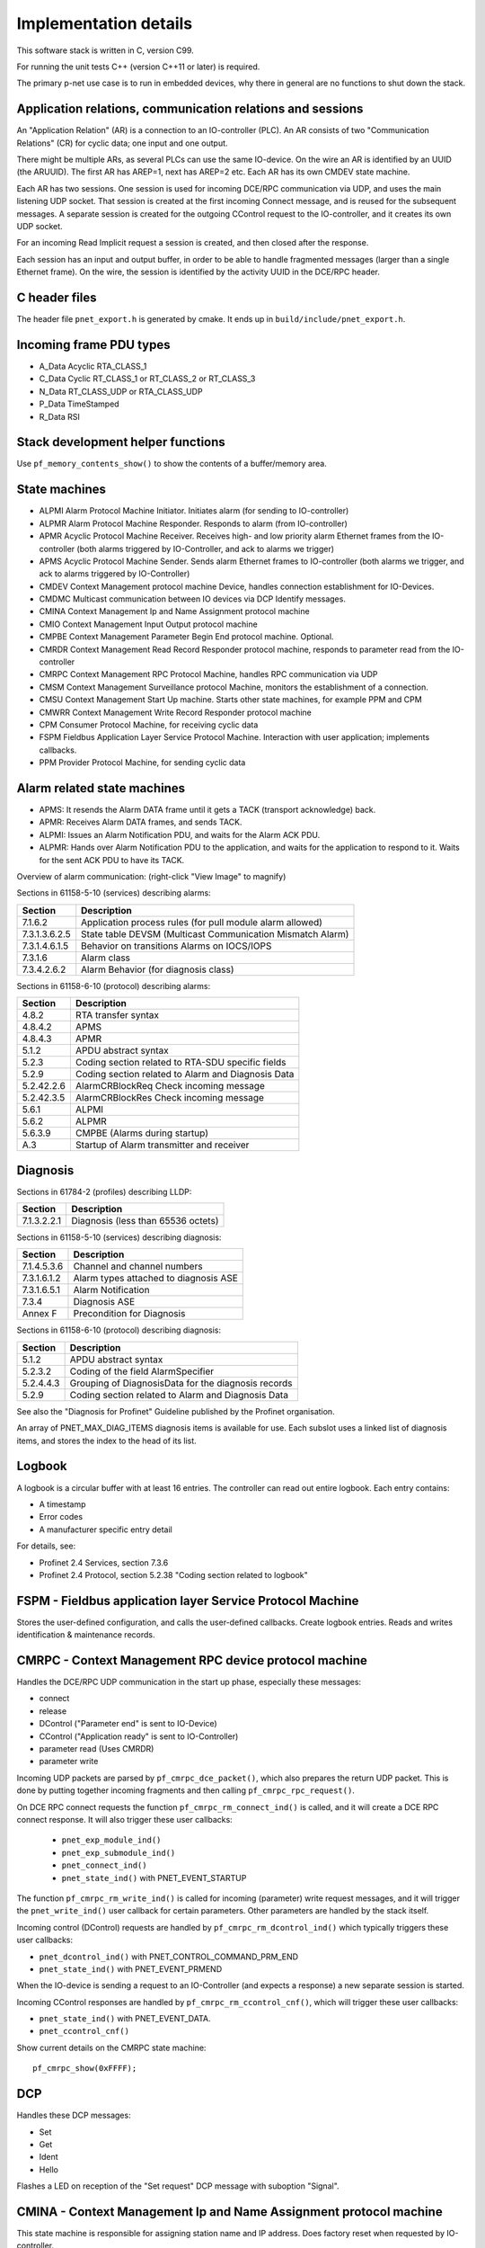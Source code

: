 Implementation details
======================

This software stack is written in C, version C99.

For running the unit tests C++ (version C++11 or later) is required.

The primary p-net use case is to run in embedded devices, why there in general
are no functions to shut down the stack.


Application relations, communication relations and sessions
-----------------------------------------------------------
An "Application Relation" (AR) is a connection to an IO-controller (PLC). An AR
consists of two "Communication Relations" (CR) for cyclic data; one input and
one output.

There might be multiple ARs, as several PLCs can use the same IO-device.
On the wire an AR is identified by an UUID (the ARUUID).
The first AR has AREP=1, next has AREP=2 etc.
Each AR has its own CMDEV state machine.

Each AR has two sessions. One session is used for incoming DCE/RPC communication via UDP,
and uses the main listening UDP socket.
That session is created at the first incoming Connect message, and is reused for
the subsequent messages.
A separate session is created for the outgoing CControl request to the IO-controller,
and it creates its own UDP socket.

For an incoming Read Implicit request a session is created, and then closed
after the response.

Each session has an input and output buffer, in order to be able to handle
fragmented messages (larger than a single Ethernet frame).
On the wire, the session is identified by the activity UUID in the DCE/RPC
header.


C header files
--------------
The header file ``pnet_export.h`` is generated by cmake. It ends up in
``build/include/pnet_export.h``.


Incoming frame PDU types
------------------------
* A_Data  Acyclic RTA_CLASS_1
* C_Data  Cyclic  RT_CLASS_1 or RT_CLASS_2 or RT_CLASS_3
* N_Data  RT_CLASS_UDP or RTA_CLASS_UDP
* P_Data  TimeStamped
* R_Data  RSI


Stack development helper functions
----------------------------------
Use ``pf_memory_contents_show()`` to show the contents of a buffer/memory area.


State machines
--------------

* ALPMI       Alarm Protocol Machine Initiator. Initiates alarm (for sending to IO-controller)
* ALPMR       Alarm Protocol Machine Responder. Responds to alarm (from IO-controller)
* APMR        Acyclic Protocol Machine Receiver. Receives high- and low priority alarm Ethernet frames from the IO-controller (both alarms triggered by IO-Controller, and ack to alarms we trigger)
* APMS        Acyclic Protocol Machine Sender. Sends alarm Ethernet frames to IO-controller (both alarms we trigger, and ack to alarms triggered by IO-Controller)
* CMDEV       Context Management protocol machine Device, handles connection establishment for IO-Devices.
* CMDMC       Multicast communication between IO devices via DCP Identify messages.
* CMINA       Context Management Ip and Name Assignment protocol machine
* CMIO        Context Management Input Output protocol machine
* CMPBE       Context Management Parameter Begin End protocol machine. Optional.
* CMRDR       Context Management Read Record Responder protocol machine, responds to parameter read from the IO-controller
* CMRPC       Context Management RPC Protocol Machine, handles RPC communication via UDP
* CMSM        Context Management Surveillance protocol Machine, monitors the establishment of a connection.
* CMSU        Context Management Start Up machine. Starts other state machines, for example PPM and CPM
* CMWRR       Context Management Write Record Responder protocol machine
* CPM         Consumer Protocol Machine, for receiving cyclic data
* FSPM        Fieldbus Application Layer Service Protocol Machine. Interaction with user application; implements callbacks.
* PPM         Provider Protocol Machine, for sending cyclic data


Alarm related state machines
----------------------------

* APMS: It resends the Alarm DATA frame until it gets a TACK (transport acknowledge) back.
* APMR: Receives Alarm DATA frames, and sends TACK.
* ALPMI: Issues an Alarm Notification PDU, and waits for the Alarm ACK PDU.
* ALPMR: Hands over Alarm Notification PDU to the application, and waits for the application to respond to it. Waits for the sent ACK PDU to have its TACK.

Overview of alarm communication: (right-click "View Image" to magnify)

.. image:: illustrations/AlarmStateMachines.png

Sections in 61158-5-10 (services) describing alarms:

+---------------+-------------------------------------------------------------+
| Section       | Description                                                 |
+===============+=============================================================+
| 7.1.6.2       | Application process rules (for pull module alarm allowed)   |
+---------------+-------------------------------------------------------------+
| 7.3.1.3.6.2.5 | State table DEVSM (Multicast Communication Mismatch Alarm)  |
+---------------+-------------------------------------------------------------+
| 7.3.1.4.6.1.5 | Behavior on transitions  Alarms on IOCS/IOPS                |
+---------------+-------------------------------------------------------------+
| 7.3.1.6       | Alarm class                                                 |
+---------------+-------------------------------------------------------------+
| 7.3.4.2.6.2   | Alarm Behavior (for diagnosis class)                        |
+---------------+-------------------------------------------------------------+

Sections in 61158-6-10 (protocol) describing alarms:

+---------------+-------------------------------------------------------------+
| Section       | Description                                                 |
+===============+=============================================================+
| 4.8.2         | RTA transfer syntax                                         |
+---------------+-------------------------------------------------------------+
| 4.8.4.2       | APMS                                                        |
+---------------+-------------------------------------------------------------+
| 4.8.4.3       | APMR                                                        |
+---------------+-------------------------------------------------------------+
| 5.1.2         | APDU abstract syntax                                        |
+---------------+-------------------------------------------------------------+
| 5.2.3         | Coding section related to RTA-SDU specific fields           |
+---------------+-------------------------------------------------------------+
| 5.2.9         | Coding section related to Alarm and Diagnosis Data          |
+---------------+-------------------------------------------------------------+
| 5.2.42.2.6    | AlarmCRBlockReq  Check incoming message                     |
+---------------+-------------------------------------------------------------+
| 5.2.42.3.5    | AlarmCRBlockRes  Check incoming message                     |
+---------------+-------------------------------------------------------------+
| 5.6.1         | ALPMI                                                       |
+---------------+-------------------------------------------------------------+
| 5.6.2         | ALPMR                                                       |
+---------------+-------------------------------------------------------------+
| 5.6.3.9       | CMPBE (Alarms during startup)                               |
+---------------+-------------------------------------------------------------+
| A.3           | Startup of Alarm transmitter and receiver                   |
+---------------+-------------------------------------------------------------+


Diagnosis
---------
Sections in 61784-2 (profiles) describing LLDP:

+---------------+-------------------------------------------------------------+
| Section       | Description                                                 |
+===============+=============================================================+
| 7.1.3.2.2.1   | Diagnosis (less than 65536 octets)                          |
+---------------+-------------------------------------------------------------+


Sections in 61158-5-10 (services) describing diagnosis:

+---------------+-------------------------------------------------------------+
| Section       | Description                                                 |
+===============+=============================================================+
| 7.1.4.5.3.6   | Channel and channel numbers                                 |
+---------------+-------------------------------------------------------------+
| 7.3.1.6.1.2   | Alarm types attached to diagnosis ASE                       |
+---------------+-------------------------------------------------------------+
| 7.3.1.6.5.1   | Alarm Notification                                          |
+---------------+-------------------------------------------------------------+
| 7.3.4         | Diagnosis ASE                                               |
+---------------+-------------------------------------------------------------+
| Annex F       | Precondition for Diagnosis                                  |
+---------------+-------------------------------------------------------------+

Sections in 61158-6-10 (protocol) describing diagnosis:

+---------------+-------------------------------------------------------------+
| Section       | Description                                                 |
+===============+=============================================================+
| 5.1.2         | APDU abstract syntax                                        |
+---------------+-------------------------------------------------------------+
| 5.2.3.2       | Coding of the field AlarmSpecifier                          |
+---------------+-------------------------------------------------------------+
| 5.2.4.4.3     | Grouping of DiagnosisData for the diagnosis records         |
+---------------+-------------------------------------------------------------+
| 5.2.9         | Coding section related to Alarm and Diagnosis Data          |
+---------------+-------------------------------------------------------------+

See also the "Diagnosis for Profinet" Guideline published by the Profinet
organisation.

An array of PNET_MAX_DIAG_ITEMS diagnosis items is available for use. Each
subslot uses a linked list of diagnosis items, and stores the index to the
head of its list.


Logbook
-------
A logbook is a circular buffer with at least 16 entries. The controller can
read out entire logbook. Each entry contains:

* A timestamp
* Error codes
* A manufacturer specific entry detail

For details, see:

* Profinet 2.4 Services, section 7.3.6
* Profinet 2.4 Protocol, section 5.2.38 "Coding section related to logbook"


FSPM - Fieldbus application layer Service Protocol Machine
----------------------------------------------------------
Stores the user-defined configuration, and calls the user-defined callbacks.
Create logbook entries. Reads and writes identification & maintenance records.


CMRPC - Context Management RPC device protocol machine
------------------------------------------------------
Handles the DCE/RPC UDP communication in the start up phase, especially these
messages:

* connect
* release
* DControl ("Parameter end" is sent to IO-Device)
* CControl ("Application ready" is sent to IO-Controller)
* parameter read (Uses CMRDR)
* parameter write

Incoming UDP packets are parsed by ``pf_cmrpc_dce_packet()``, which also
prepares the return UDP packet. This is done by putting together incoming
fragments and then calling ``pf_cmrpc_rpc_request()``.

On DCE RPC connect requests the function ``pf_cmrpc_rm_connect_ind()`` is
called, and it will create a DCE RPC connect response. It will also trigger
these user callbacks:

 * ``pnet_exp_module_ind()``
 * ``pnet_exp_submodule_ind()``
 * ``pnet_connect_ind()``
 * ``pnet_state_ind()`` with PNET_EVENT_STARTUP

The function ``pf_cmrpc_rm_write_ind()`` is called for incoming (parameter)
write request messages, and it will trigger the ``pnet_write_ind()`` user
callback for certain parameters.
Other parameters are handled by the stack itself.

Incoming control (DControl) requests are handled by
``pf_cmrpc_rm_dcontrol_ind()`` which typically triggers these user callbacks:

* ``pnet_dcontrol_ind()`` with PNET_CONTROL_COMMAND_PRM_END
* ``pnet_state_ind()`` with PNET_EVENT_PRMEND

When the IO-device is sending a request to an IO-Controller (and expects a
response) a new separate session is started.

Incoming CControl responses are handled by ``pf_cmrpc_rm_ccontrol_cnf()``,
which will trigger these user callbacks:

* ``pnet_state_ind()`` with PNET_EVENT_DATA.
* ``pnet_ccontrol_cnf()``

Show current details on the CMRPC state machine::

   pf_cmrpc_show(0xFFFF);


DCP
---
Handles these DCP messages:

* Set
* Get
* Ident
* Hello

Flashes a LED on reception of the "Set request" DCP message with suboption
"Signal".


CMINA - Context Management Ip and Name Assignment protocol machine
------------------------------------------------------------------
This state machine is responsible for assigning station name and IP address.
Does factory reset when requested by IO-controller.

States:

* SETUP
* SET_NAME
* SET_IP
* W_CONNECT

Helps handling DCP Set and DCP Get requests.


CMRDR - Context Management Read record Responder protocol machine
-----------------------------------------------------------------
Contains a single function ``pf_cmrdr_rm_read_ind()``, that handles
RPC parameter read requests.

Triggers the ``pnet_read_ind()`` user callback for some values.
Other values, for example the Identification & Maintenance (I&M)
values, are handled internally by the stack.

This state machine is used by CMRPC.


CMWRR - Context Management Write Record Responder protocol machine
------------------------------------------------------------------
Handles RPC parameter write requests.
Triggers the ``pnet_write_ind()`` user callback for some values.


CMDEV - Context Management protocol machine Device
--------------------------------------------------
This handles connection establishment for IO-Devices.

For example pulling and plugging modules and submodules in slots and
subslots are done in this file. Also implements handling connect, release,
CControl and DControl.

States:

* POWER_ON, Data initialization. (Must be first)
* W_CIND, Wait for connect indication (in the connect UDP message)
* W_CRES, Wait for connect response from app and CMSU startup.
* W_SUCNF, Wait for CMSU confirmation.
* W_PEIND, Wait for PrmEnd indication (in the DControl UDP message)
* W_PERES, Wait for PrmEnd response from app.
* W_ARDY, Wait for app ready from app.
* W_ARDYCNF, Wait for app ready confirmation from controller.
* WDATA, Wait for established cyclic data exchange.
* DATA, Data exchange and connection monitoring.
* ABORT, Abort application relation.

Implements these user functions (via ``pnet_api.c``):

* ``pnet_plug_module()``
* ``pnet_plug_submodule()``
* ``pnet_pull_module()``
* ``pnet_pull_submodule()``
* ``pnet_application_ready()`` Triggers the ``pnet_state_ind()`` user callback with PNET_EVENT_APPLRDY.
* ``pnet_ar_abort()``

Show the plugged modules and sub-modules, and number of bytes sent and received
for subslots::

   pf_cmdev_device_show();

Show current state for CMDEV state machine::

   pf_cmdev_ar_show(p_ar);


CMSM - Context Management Surveillance protocol Machine
-------------------------------------------------------
The CMSM component monitors the establishment of a connection. Once the
device enters the DATA state this component is done.

This is basically a timer, which has two states; IDLE and RUN. If not stopped
before it times out, the stack will enter PNET_EVENT_ABORT state.
The timer returns to state IDLE at timeout. Typically the timeout setting is
around 20 seconds (can be adjusted by the IO-Controller).

The timer is started on PNET_EVENT_STARTUP (at the connect request message),
and stopped at PNET_EVENT_DATA.

It also monitors these response and indication messages:

* Read
* Write
* DControl

It starts the timer at sending the "response" message, and stops the timer
when the "indication" message is received.


CPM - Consumer Protocol Machine
-------------------------------
Receives cyclic data. Monitors that the incoming data fulfills the protocol,
and that the timing of incoming frames is correct. Stores incoming data into a
buffer.

Several instances of CPM can be used in parallel.

States:

* W_START Wait for initialization
* FRUN
* RUN Running

If there is a timeout in the RUN state, it will transition back to state
W_START.

Implements these user functions (via ``pnet_api.c``):

* ``pnet_output_get_data_and_iops()``
* ``pnet_input_get_iocs()``

Triggers the ``pnet_new_data_status_ind()`` user callback on data status
changes (not on changes in the data itself).


PPM - Provider Protocol Machine
-------------------------------
Sends cyclic data.

States:

* W_START
* RUN

Implements these user functions (via ``pnet_api.c``):

* ``pnet_input_set_data_and_iops()``
* ``pnet_output_set_iocs()``
* ``pnet_set_state()``
* ``pnet_set_redundancy_state()``
* ``pnet_set_provider_state()``


Block reader and writer
-----------------------
The files ``pf_block_reader.c`` and ``pf_block_writer.c`` implement functions
for parsing and writing data in buffers.


ETH
---
Registers and invokes frame handlers for incoming raw Ethernet frames.


LLDP - Link Layer Discovery Protocol
------------------------------------
A protocol for neighbourhood detection. LLDP frames are not forwarded by managed
switches, so the frames are useful to detect which neighbour the device is
connected to.

Sections in 61784-2 (profiles) describing LLDP:

+---------------+-------------------------------------------------------------+
| Section       | Description                                                 |
+===============+=============================================================+
| 7.1.4.6       | Link layer discovery protocol (Transmission times)          |
+---------------+-------------------------------------------------------------+
| 7.1.11        | Conformance class behaviors (LLDP MIBs)                     |
+---------------+-------------------------------------------------------------+

Sections in 61158-5-10 (services) describing LLDP:

+---------------+-------------------------------------------------------------+
| Section       | Description                                                 |
+===============+=============================================================+
| 6.3.13.2      | IEEE 802.1AB class specification (LLDP)                     |
+---------------+-------------------------------------------------------------+
| 6.3.13.3      | IEEE 802.1AB service specification (LLDP)                   |
+---------------+-------------------------------------------------------------+
| 7.3.3.3       | Communication Interface Management class (LLDP blocking)    |
+---------------+-------------------------------------------------------------+
| 7.3.3.10      | MIB class (LLDP MIB)                                        |
+---------------+-------------------------------------------------------------+

Sections in 61158-6-10 (protocol) describing LLDP:

+---------------+-------------------------------------------------------------+
| Section       | Description                                                 |
+===============+=============================================================+
| 4.11          | Link layer discovery (LLDP abstract & transfer syntax)      |
+---------------+-------------------------------------------------------------+
| 4.16.6        | MIB cross reference (LLDP MIB)                              |
+---------------+-------------------------------------------------------------+
| 4.16.8        | LLDP EXT MIB (found in Annex U)                             |
+---------------+-------------------------------------------------------------+
| Annex U       | LLDP EXT MIB                                                |
+---------------+-------------------------------------------------------------+

An LLDP frame is sent by p-net every 5 seconds, to indicate the IP address etc.

The p-net stack also receives LLDP frames. It uses the chassis ID and the
frame ID of the frame from its neighbour, to set the alias name.

The LLDP frame is a layer 2 Ethernet frame with the payload consisting of a number
of Type-Length-Value (TLV) blocks. The first 16 bits of each block contains info
on the block type and block payload length. It is followed by the block payload
data. Different TLV block types may have subtypes defined (within the payload).

The frame is broadcasted to MAC address 01:80:c2:00:00:0e, and has an Ethertype
of 0x88cc.

TLV types:

* 0: (End of LLDP frame indicator)
* 1: Chassis ID. Subtypes 4: MAC address. 7: Locally assigned name
* 2: Port ID. Subtype 7: Local
* 3: Time to live in seconds
* 8: Management address (optional for LLDP, mandatory in Profinet). Includes IP
  address and interface number.
* 127: Organisation specific (optional for LLDP. See below.). Has an
  organisation unique code, and a subtype.

Organisation unique code 00:0e:cf belongs to Profibus Nutzerorganisation, and
supports these subtypes:

* 2: Port status. Contains RTClass2 and RTClass3 port status.
* 5: Chassis MAC address

Organisation unique code 00:12:0f belongs to the IEEE 802.3 organisation, and
supports these subtypes:

* 1: MAC/PHY configuration status. Shows autonegotiation support, and which
  speeds are supported. Also MAU type.

Autonegotiation:

* Bit 0: Supported
* Bit 1: Enabled

Speed:

* Bit 0: 1000BASE-T Full duplex
* Bit 1: 1000BASE-T Half duplex
* Bit 10: 100BASE-TX Full duplex
* Bit 11: 100BASE-TX Half duplex
* Bit 13: 10BASE-T Full duplex
* Bit 14: 10BASE-T Half duplex
* Bit 15: Unknown speed


Simple Network Management Protocol (SNMP)
-----------------------------------------

Sections in 61158-5-10 (services) describing SNMP:

+---------------+-------------------------------------------------------------+
| Section       | Description                                                 |
+===============+=============================================================+
| 6.3.5         | Simple network management ASE                               |
+---------------+-------------------------------------------------------------+
| 6.3.13.1      | IEEE 802.1AB ASE Overview                                   |
+---------------+-------------------------------------------------------------+
| 7.3.3.1       | Communication Interface Management ASE Overview             |
+---------------+-------------------------------------------------------------+
| 7.3.3.3.4     | Attributes for Communication Interface Management class     |
+---------------+-------------------------------------------------------------+
| 7.3.3.3.5     | Services for Communication Interface Management class       |
+---------------+-------------------------------------------------------------+
| 7.3.3.3.6.2   | Persistency                                                 |
+---------------+-------------------------------------------------------------+
| 7.3.3.3.6.5   | Station Name / IP address. DHCP requirement.                |
+---------------+-------------------------------------------------------------+
| 7.3.3.10      | MIB class                                                   |
+---------------+-------------------------------------------------------------+

Sections in 61158-6-10 (protocol) describing SNMP:

+---------------+-------------------------------------------------------------------------+
| Section       | Description                                                             |
+===============+=========================================================================+
| 4.11.3.18     | Coding section related to LLDP                                          |
+---------------+-------------------------------------------------------------------------+
| 4.16          | Simple network management                                               |
+---------------+-------------------------------------------------------------------------+
| 5.2.41        | Coding of the field SNMPControl, CommunityStringLength, CommunityString |
+---------------+-------------------------------------------------------------------------+
| Annex S       | List of supported MIBs                                                  |
+---------------+-------------------------------------------------------------------------+
| Annex U       | Extension to a MIB                                                      |
+---------------+-------------------------------------------------------------------------+
| Annex W.4     | Statistic counters in SNMPv1 and SNMPv2                                 |
+---------------+-------------------------------------------------------------------------+

Sections in 61784-2 (profiles) describing SNMP:

+---------------+-------------------------------------------------------------------------+
| Section       | Description                                                             |
+===============+=========================================================================+
| 7.1.4.11      | Simple Network Management Protocol (Community strings and timeouts)     |
+---------------+-------------------------------------------------------------------------+
| 7.1.11        | Conformance class behaviors (Mandatory MIBs)                            |
+---------------+-------------------------------------------------------------------------+

See also the list of supported OIDs in the test case specification "Topology discovery check".


Start up procedure
------------------

+------------------+--------------------+-----------------------+--------------------------------------------+-------------------------------------+
| | Incoming       | | Outgoing         | | CMDEV               |  Application                               | Other                               |
| | message        | | message          | | state               |                                            |                                     |
+==================+====================+=======================+============================================+=====================================+
| Connect req      |                    |                       |                                            |                                     |
+------------------+--------------------+-----------------------+--------------------------------------------+-------------------------------------+
|                  |                    |                       | pnet_exp_module_ind()                      |                                     |
+------------------+--------------------+-----------------------+--------------------------------------------+-------------------------------------+
|                  |                    |                       | pnet_exp_submodule_ind()                   |                                     |
+------------------+--------------------+-----------------------+--------------------------------------------+-------------------------------------+
|                  |                    |                       | pnet_connect_ind()                         |                                     |
+------------------+--------------------+-----------------------+--------------------------------------------+-------------------------------------+
|                  |                    | W_CRES                |                                            |                                     |
+------------------+--------------------+-----------------------+--------------------------------------------+-------------------------------------+
|                  |                    |                       |                                            | PPM starts sending cyclic data      |
+------------------+--------------------+-----------------------+--------------------------------------------+-------------------------------------+
|                  |                    |                       |                                            | PF_CPM_STATE_FRUN                   |
+------------------+--------------------+-----------------------+--------------------------------------------+-------------------------------------+
|                  |                    | W_SUCNF               |                                            |                                     |
+------------------+--------------------+-----------------------+--------------------------------------------+-------------------------------------+
|                  |                    |                       | pnet_connect_ind() with PNET_EVENT_STARTUP |                                     |
+------------------+--------------------+-----------------------+--------------------------------------------+-------------------------------------+
|                  |                    |                       |                                            | CMSM timer started                  |
+------------------+--------------------+-----------------------+--------------------------------------------+-------------------------------------+
|                  |                    |                       | pnet_new_data_status_ind()                 |                                     |
+------------------+--------------------+-----------------------+--------------------------------------------+-------------------------------------+
|                  |                    |                       |                                            | PF_CPM_STATE_RUN                    |
+------------------+--------------------+-----------------------+--------------------------------------------+-------------------------------------+
|                  |                    | W_PEIND               |                                            |                                     |
+------------------+--------------------+-----------------------+--------------------------------------------+-------------------------------------+
|                  | Connect resp       |                       |                                            |                                     |
+------------------+--------------------+-----------------------+--------------------------------------------+-------------------------------------+
| Write req        |                    |                       |                                            |                                     |
+------------------+--------------------+-----------------------+--------------------------------------------+-------------------------------------+
|                  |                    |                       | pnet_write_ind()                           |                                     |
+------------------+--------------------+-----------------------+--------------------------------------------+-------------------------------------+
|                  | Write resp         |                       |                                            |                                     |
+------------------+--------------------+-----------------------+--------------------------------------------+-------------------------------------+
| DControl req     |                    |                       |                                            |                                     |
+------------------+--------------------+-----------------------+--------------------------------------------+-------------------------------------+
|                  |                    | W_PERES               |                                            |                                     |
+------------------+--------------------+-----------------------+--------------------------------------------+-------------------------------------+
|                  |                    |                       | pnet_dcontrol_ind()                        |                                     |
+------------------+--------------------+-----------------------+--------------------------------------------+-------------------------------------+
|                  |                    | W_ARDY                |                                            |                                     |
+------------------+--------------------+-----------------------+--------------------------------------------+-------------------------------------+
|                  |                    | (PRMEND)              |                                            |                                     |
+------------------+--------------------+-----------------------+--------------------------------------------+-------------------------------------+
|                  |                    |                       | pnet_connect_ind() with PNET_EVENT_PRMEND  |                                     |
+------------------+--------------------+-----------------------+--------------------------------------------+-------------------------------------+
|                  |                    |                       | Run pnet_input_set_data_and_iops()         |                                     |
+------------------+--------------------+-----------------------+--------------------------------------------+-------------------------------------+
|                  | DControl resp      |                       |                                            |                                     |
+------------------+--------------------+-----------------------+--------------------------------------------+-------------------------------------+
|                  |                    |                       | Run pnet_application_ready()               |                                     |
+------------------+--------------------+-----------------------+--------------------------------------------+-------------------------------------+
|                  |                    | (APPLRDY)             |                                            |                                     |
+------------------+--------------------+-----------------------+--------------------------------------------+-------------------------------------+
|                  |                    |                       | pnet_connect_ind() with PNET_EVENT_APPLRDY |                                     |
+------------------+--------------------+-----------------------+--------------------------------------------+-------------------------------------+
|                  | CControl req       |                       |                                            |                                     |
+------------------+--------------------+-----------------------+--------------------------------------------+-------------------------------------+
|                  |                    | W_ARDYCNF             |                                            |                                     |
+------------------+--------------------+-----------------------+--------------------------------------------+-------------------------------------+
| CControl resp    |                    |                       |                                            |                                     |
+------------------+--------------------+-----------------------+--------------------------------------------+-------------------------------------+
|                  |                    | WDATA                 |                                            |                                     |
+------------------+--------------------+-----------------------+--------------------------------------------+-------------------------------------+
|                  |                    |                       | pnet_ccontrol_cnf()                        |                                     |
+------------------+--------------------+-----------------------+--------------------------------------------+-------------------------------------+
|                  |                    |                       | pnet_connect_ind() with PNET_EVENT_DATA    |                                     |
+------------------+--------------------+-----------------------+--------------------------------------------+-------------------------------------+
|                  |                    | DATA                  |                                            |                                     |
+------------------+--------------------+-----------------------+--------------------------------------------+-------------------------------------+


Useful functions
----------------
Show lots of details of the stack state::

   pnet_show(net, 0xFFFF);


Coding rules
------------
In order to be platform independent, use ``CC_ASSERT()`` instead of ``assert()``.
Use ``ASSERT()`` for rt-kernel-specific code.

Include headers in sorted groups in this order:

* Interface header (Corresponding to the .c file)
* Headers from same project
* Headers from the operating system
* Standard C headers

Avoid "Yoda conditions"::

    if (3 == a) { /* ... */ }

Use C-style comments in C files, C or C++ comments in C++ files::

   /* C style comment */

   // C++ style comment

Run clang-format on staged files before committing::

    $ git add .
    $ git clang-format

This will format the commit using clang-format. Examine and stage
modified files before finalizing the commit.


Workflow
--------
We have chosen to host the code on Github to ease the collaboration between
users and different developers, and we take advantage of the standard
Github workflow:

* Open a Github issue on https://github.com/rtlabs-com/p-net/ for each
  separate bug found.
* Fork the repository to your own account on Github, and make a local
  clone on your work station.
* Create a branch with a descriptive name.
* Commit your fix to the branch. Add the line "Closes #123" (for example)
  in the commit message, to indicate which Github issue it closes.
* Push the branch to your Github account.
* Create a pull request to rtlabs-com/p-net on Github.
* After review the fix will be merged.
